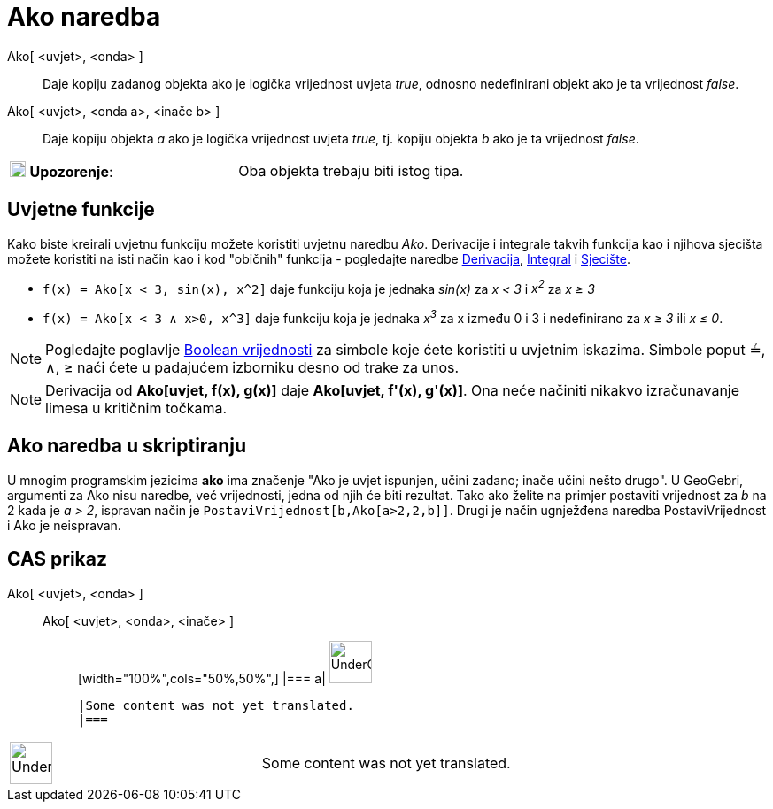 = Ako naredba
:page-en: commands/If
ifdef::env-github[:imagesdir: /hr/modules/ROOT/assets/images]

Ako[ <uvjet>, <onda> ]::
  Daje kopiju zadanog objekta ako je logička vrijednost uvjeta _true_, odnosno nedefinirani objekt ako je ta vrijednost
  _false_.
Ako[ <uvjet>, <onda a>, <inače b> ]::
  Daje kopiju objekta _a_ ako je logička vrijednost uvjeta _true_, tj. kopiju objekta _b_ ako je ta vrijednost _false_.

[cols=",",]
|===
|image:18px-Attention.png[Upozorenje,title="Upozorenje",width=18,height=18] *Upozorenje*: |Oba objekta trebaju biti
istog tipa.
|===

== Uvjetne funkcije

Kako biste kreirali uvjetnu funkciju možete koristiti uvjetnu naredbu _Ako_. Derivacije i integrale takvih funkcija kao
i njihova sjecišta možete koristiti na isti način kao i kod "običnih" funkcija - pogledajte naredbe
xref:/commands/Derivacija.adoc[Derivacija], xref:/commands/Integral.adoc[Integral] i
xref:/commands/Sjecište.adoc[Sjecište].

[EXAMPLE]
====

* `++f(x) = Ako[x < 3, sin(x), x^2]++` daje funkciju koja je jednaka _sin(x)_ za _x < 3_ i _x^2^_ za _x ≥ 3_
* `++f(x) = Ako[x < 3 ∧ x>0, x^3]++` daje funkciju koja je jednaka _x^3^_ za x između 0 i 3 i nedefinirano za _x ≥ 3_
ili _x ≤ 0_.

====

[NOTE]
====

Pogledajte poglavlje xref:/Boolean_vrijednosti.adoc[Boolean vrijednosti] za simbole koje ćete koristiti u uvjetnim
iskazima. Simbole poput ≟, ∧, ≥ naći ćete u padajućem izborniku desno od trake za unos.

====

[NOTE]
====

Derivacija od *Ako[uvjet, f(x), g(x)]* daje *Ako[uvjet, f'(x), g'(x)]*. Ona neće načiniti nikakvo izračunavanje limesa u
kritičnim točkama.

====

== Ako naredba u skriptiranju

U mnogim programskim jezicima *ako* ima značenje "Ako je uvjet ispunjen, učini zadano; inače učini nešto drugo". U
GeoGebri, argumenti za Ako nisu naredbe, već vrijednosti, jedna od njih će biti rezultat. Tako ako želite na primjer
postaviti vrijednost za _b_ na 2 kada je _a > 2_, ispravan način je `++PostaviVrijednost[b,Ako[a>2,2,b]]++`. Drugi je
način ugnježđena naredba PostaviVrijednost i Ako je neispravan.

== CAS prikaz

Ako[ <uvjet>, <onda> ]::
  Ako[ <uvjet>, <onda>, <inače> ];;
  [width="100%",cols="50%,50%",]
  |===
  a|
  image:48px-UnderConstruction.png[UnderConstruction.png,width=48,height=48]

  |Some content was not yet translated.
  |===

[width="100%",cols="50%,50%",]
|===
a|
image:48px-UnderConstruction.png[UnderConstruction.png,width=48,height=48]

|Some content was not yet translated.
|===

